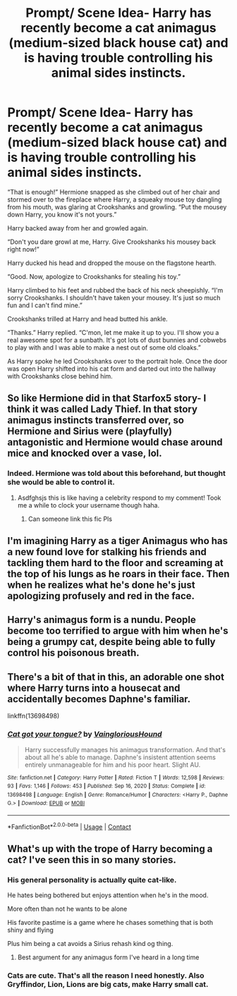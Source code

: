 #+TITLE: Prompt/ Scene Idea- Harry has recently become a cat animagus (medium-sized black house cat) and is having trouble controlling his animal sides instincts.

* Prompt/ Scene Idea- Harry has recently become a cat animagus (medium-sized black house cat) and is having trouble controlling his animal sides instincts.
:PROPERTIES:
:Author: twistedmic
:Score: 77
:DateUnix: 1618990768.0
:DateShort: 2021-Apr-21
:FlairText: Prompt
:END:
“That is enough!” Hermione snapped as she climbed out of her chair and stormed over to the fireplace where Harry, a squeaky mouse toy dangling from his mouth, was glaring at Crookshanks and growling. “Put the mousey down Harry, you know it's not yours.”

Harry backed away from her and growled again.

“Don't you dare growl at me, Harry. Give Crookshanks his mousey back right now!”

Harry ducked his head and dropped the mouse on the flagstone hearth.

“Good. Now, apologize to Crookshanks for stealing his toy.”

Harry climbed to his feet and rubbed the back of his neck sheepishly. “I'm sorry Crookshanks. I shouldn't have taken your mousey. It's just so much fun and I can't find mine.”

Crookshanks trilled at Harry and head butted his ankle.

“Thanks.” Harry replied. “C'mon, let me make it up to you. I'll show you a real awesome spot for a sunbath. It's got lots of dust bunnies and cobwebs to play with and I was able to make a nest out of some old cloaks.”

As Harry spoke he led Crookshanks over to the portrait hole. Once the door was open Harry shifted into his cat form and darted out into the hallway with Crookshanks close behind him.


** So like Hermione did in that Starfox5 story- I think it was called Lady Thief. In that story animagus instincts transferred over, so Hermione and Sirius were (playfully) antagonistic and Hermione would chase around mice and knocked over a vase, lol.
:PROPERTIES:
:Author: stolethemorning
:Score: 23
:DateUnix: 1619010894.0
:DateShort: 2021-Apr-21
:END:

*** Indeed. Hermione was told about this beforehand, but thought she would be able to control it.
:PROPERTIES:
:Author: Starfox5
:Score: 10
:DateUnix: 1619040378.0
:DateShort: 2021-Apr-22
:END:

**** Asdfghsjs this is like having a celebrity respond to my comment! Took me a while to clock your username though haha.
:PROPERTIES:
:Author: stolethemorning
:Score: 9
:DateUnix: 1619048501.0
:DateShort: 2021-Apr-22
:END:

***** Can someone link this fic Pls
:PROPERTIES:
:Author: Wolfish_Rogue
:Score: 1
:DateUnix: 1620097943.0
:DateShort: 2021-May-04
:END:


** I'm imagining Harry as a tiger Animagus who has a new found love for stalking his friends and tackling them hard to the floor and screaming at the top of his lungs as he roars in their face. Then when he realizes what he's done he's just apologizing profusely and red in the face.
:PROPERTIES:
:Author: fuckyouquebec
:Score: 15
:DateUnix: 1619039020.0
:DateShort: 2021-Apr-22
:END:


** Harry's animagus form is a nundu. People become too terrified to argue with him when he's being a grumpy cat, despite being able to fully control his poisonous breath.
:PROPERTIES:
:Author: MidgardWyrm
:Score: 8
:DateUnix: 1619032869.0
:DateShort: 2021-Apr-21
:END:


** There's a bit of that in this, an adorable one shot where Harry turns into a housecat and accidentally becomes Daphne's familiar.

linkffn(13698498)
:PROPERTIES:
:Author: Cyfric_G
:Score: 5
:DateUnix: 1619053740.0
:DateShort: 2021-Apr-22
:END:

*** [[https://www.fanfiction.net/s/13698498/1/][*/Cat got your tongue?/*]] by [[https://www.fanfiction.net/u/8787319/VaingloriousHound][/VaingloriousHound/]]

#+begin_quote
  Harry successfully manages his animagus transformation. And that's about all he's able to manage. Daphne's insistent attention seems entirely unmanageable for him and his poor heart. Slight AU.
#+end_quote

^{/Site/:} ^{fanfiction.net} ^{*|*} ^{/Category/:} ^{Harry} ^{Potter} ^{*|*} ^{/Rated/:} ^{Fiction} ^{T} ^{*|*} ^{/Words/:} ^{12,598} ^{*|*} ^{/Reviews/:} ^{93} ^{*|*} ^{/Favs/:} ^{1,146} ^{*|*} ^{/Follows/:} ^{453} ^{*|*} ^{/Published/:} ^{Sep} ^{16,} ^{2020} ^{*|*} ^{/Status/:} ^{Complete} ^{*|*} ^{/id/:} ^{13698498} ^{*|*} ^{/Language/:} ^{English} ^{*|*} ^{/Genre/:} ^{Romance/Humor} ^{*|*} ^{/Characters/:} ^{<Harry} ^{P.,} ^{Daphne} ^{G.>} ^{*|*} ^{/Download/:} ^{[[http://www.ff2ebook.com/old/ffn-bot/index.php?id=13698498&source=ff&filetype=epub][EPUB]]} ^{or} ^{[[http://www.ff2ebook.com/old/ffn-bot/index.php?id=13698498&source=ff&filetype=mobi][MOBI]]}

--------------

*FanfictionBot*^{2.0.0-beta} | [[https://github.com/FanfictionBot/reddit-ffn-bot/wiki/Usage][Usage]] | [[https://www.reddit.com/message/compose?to=tusing][Contact]]
:PROPERTIES:
:Author: FanfictionBot
:Score: 2
:DateUnix: 1619053761.0
:DateShort: 2021-Apr-22
:END:


** What's up with the trope of Harry becoming a cat? I've seen this in so many stories.
:PROPERTIES:
:Author: I_love_DPs
:Score: 2
:DateUnix: 1619046483.0
:DateShort: 2021-Apr-22
:END:

*** His general personality is actually quite cat-like.

He hates being bothered but enjoys attention when he's in the mood.

More often than not he wants to be alone

His favorite pastime is a game where he chases something that is both shiny and flying

Plus him being a cat avoids a Sirius rehash kind og thing.
:PROPERTIES:
:Author: twistedmic
:Score: 19
:DateUnix: 1619047568.0
:DateShort: 2021-Apr-22
:END:

**** Best argument for any animagus form I've heard in a long time
:PROPERTIES:
:Author: Xeius987
:Score: 7
:DateUnix: 1619058027.0
:DateShort: 2021-Apr-22
:END:


*** Cats are cute. That's all the reason I need honestly. Also Gryffindor, Lion, Lions are big cats, make Harry small cat.
:PROPERTIES:
:Author: mr_Meaty68
:Score: 3
:DateUnix: 1619224401.0
:DateShort: 2021-Apr-24
:END:
